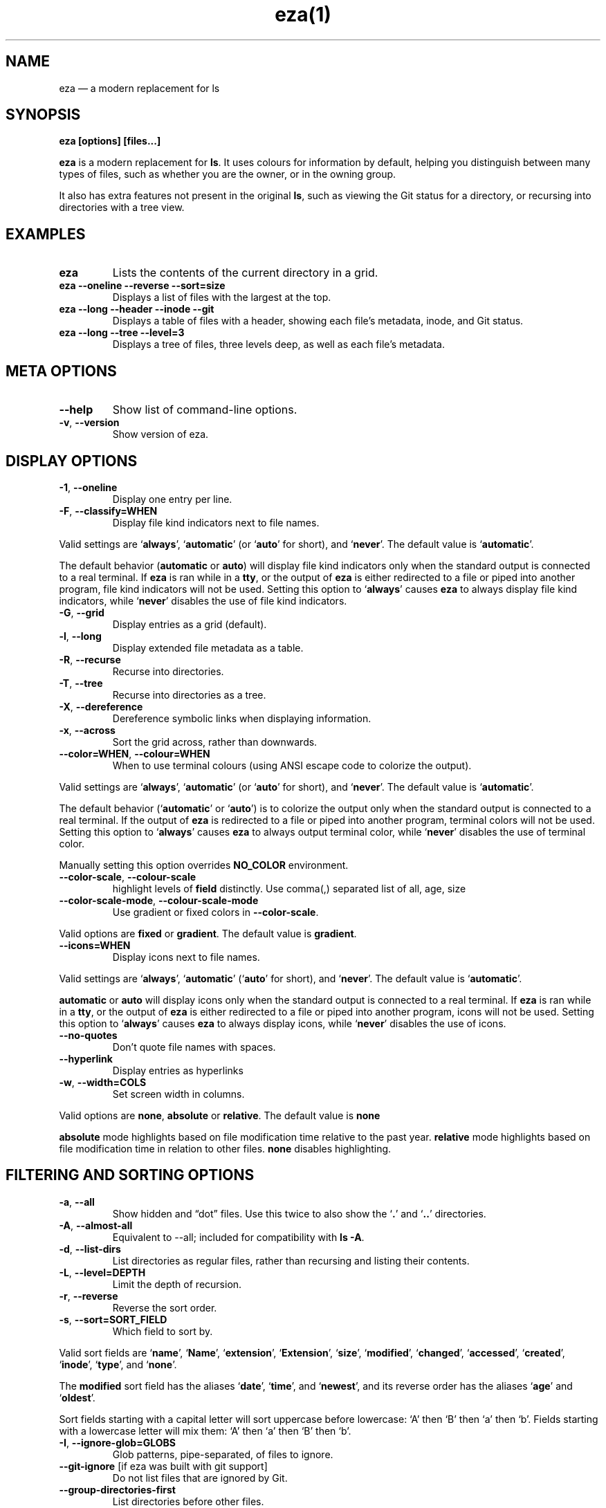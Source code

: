 .nh
.TH eza(1) $version

.SH NAME
.PP
eza — a modern replacement for ls


.SH SYNOPSIS
.PP
\fBeza [options] [files...]\fR

.PP
\fBeza\fP is a modern replacement for \fBls\fR\&.
It uses colours for information by default, helping you distinguish between many types of files, such as whether you are the owner, or in the owning group.

.PP
It also has extra features not present in the original \fBls\fR, such as viewing the Git status for a directory, or recursing into directories with a tree view.


.SH EXAMPLES
.TP
\fBeza\fR
Lists the contents of the current directory in a grid.

.TP
\fBeza --oneline --reverse --sort=size\fR
Displays a list of files with the largest at the top.

.TP
\fBeza --long --header --inode --git\fR
Displays a table of files with a header, showing each file’s metadata, inode, and Git status.

.TP
\fBeza --long --tree --level=3\fR
Displays a tree of files, three levels deep, as well as each file’s metadata.


.SH META OPTIONS
.TP
\fB--help\fR
Show list of command-line options.

.TP
\fB-v\fR, \fB--version\fR
Show version of eza.


.SH DISPLAY OPTIONS
.TP
\fB-1\fR, \fB--oneline\fR
Display one entry per line.

.TP
\fB-F\fR, \fB--classify=WHEN\fR
Display file kind indicators next to file names.

.PP
Valid settings are ‘\fBalways\fR’, ‘\fBautomatic\fR’ (or ‘\fBauto\fR’ for short), and ‘\fBnever\fR’.
The default value is ‘\fBautomatic\fR’.

.PP
The default behavior (\fBautomatic\fR or \fBauto\fR) will display file kind indicators only when the standard output is connected to a real terminal. If \fBeza\fR is ran while in a \fBtty\fR, or the output of \fBeza\fR is either redirected to a file or piped into another program, file kind indicators will not be used. Setting this option to ‘\fBalways\fR’ causes \fBeza\fR to always display file kind indicators, while ‘\fBnever\fR’ disables the use of file kind indicators.

.TP
\fB-G\fR, \fB--grid\fR
Display entries as a grid (default).

.TP
\fB-l\fR, \fB--long\fR
Display extended file metadata as a table.

.TP
\fB-R\fR, \fB--recurse\fR
Recurse into directories.

.TP
\fB-T\fR, \fB--tree\fR
Recurse into directories as a tree.

.TP
\fB-X\fR, \fB--dereference\fR
Dereference symbolic links when displaying information.

.TP
\fB-x\fR, \fB--across\fR
Sort the grid across, rather than downwards.

.TP
\fB--color=WHEN\fR, \fB--colour=WHEN\fR
When to use terminal colours (using ANSI escape code to colorize the output).

.PP
Valid settings are ‘\fBalways\fR’, ‘\fBautomatic\fR’ (or ‘\fBauto\fR’ for short), and ‘\fBnever\fR’.
The default value is ‘\fBautomatic\fR’.

.PP
The default behavior (‘\fBautomatic\fR’ or ‘\fBauto\fR’) is to colorize the output only when the standard output is connected to a real terminal. If the output of \fBeza\fR is redirected to a file or piped into another program, terminal colors will not be used. Setting this option to ‘\fBalways\fR’ causes \fBeza\fR to always output terminal color, while ‘\fBnever\fR’ disables the use of terminal color.

.PP
Manually setting this option overrides \fBNO_COLOR\fR environment.

.TP
\fB--color-scale\fR, \fB--colour-scale\fR
highlight levels of \fBfield\fR distinctly.
Use comma(,) separated list of all, age, size

.TP
\fB--color-scale-mode\fR, \fB--colour-scale-mode\fR
Use gradient or fixed colors in \fB--color-scale\fR\&.

.PP
Valid options are \fBfixed\fR or \fBgradient\fR\&.
The default value is \fBgradient\fR\&.

.TP
\fB--icons=WHEN\fR
Display icons next to file names.

.PP
Valid settings are ‘\fBalways\fR’, ‘\fBautomatic\fR’ (‘\fBauto\fR’ for short), and ‘\fBnever\fR’.
The default value is ‘\fBautomatic\fR’.

.PP
\fBautomatic\fR or \fBauto\fR will display icons only when the standard output is connected to a real terminal. If \fBeza\fR is ran while in a \fBtty\fR, or the output of \fBeza\fR is either redirected to a file or piped into another program, icons will not be used. Setting this option to ‘\fBalways\fR’ causes \fBeza\fR to always display icons, while ‘\fBnever\fR’ disables the use of icons.

.TP
\fB--no-quotes\fR
Don't quote file names with spaces.

.TP
\fB--hyperlink\fR
Display entries as hyperlinks

.TP
\fB-w\fR, \fB--width=COLS\fR
Set screen width in columns.

.PP
Valid options are \fBnone\fR, \fBabsolute\fR or \fBrelative\fR\&.
The default value is \fBnone\fR

.PP
\fBabsolute\fR mode highlights based on file modification time relative to the past year.
\fBrelative\fR mode highlights based on file modification time in relation to other files. \fBnone\fR disables highlighting.


.SH FILTERING AND SORTING OPTIONS
.TP
\fB-a\fR, \fB--all\fR
Show hidden and “dot” files.
Use this twice to also show the ‘\fB\&.\fR’ and ‘\fB\&..\fR’ directories.

.TP
\fB-A\fR, \fB--almost-all\fR
Equivalent to --all; included for compatibility with \fBls -A\fR\&.

.TP
\fB-d\fR, \fB--list-dirs\fR
List directories as regular files, rather than recursing and listing their contents.

.TP
\fB-L\fR, \fB--level=DEPTH\fR
Limit the depth of recursion.

.TP
\fB-r\fR, \fB--reverse\fR
Reverse the sort order.

.TP
\fB-s\fR, \fB--sort=SORT_FIELD\fR
Which field to sort by.

.PP
Valid sort fields are ‘\fBname\fR’, ‘\fBName\fR’, ‘\fBextension\fR’, ‘\fBExtension\fR’, ‘\fBsize\fR’, ‘\fBmodified\fR’, ‘\fBchanged\fR’, ‘\fBaccessed\fR’, ‘\fBcreated\fR’, ‘\fBinode\fR’, ‘\fBtype\fR’, and ‘\fBnone\fR’.

.PP
The \fBmodified\fR sort field has the aliases ‘\fBdate\fR’, ‘\fBtime\fR’, and ‘\fBnewest\fR’, and its reverse order has the aliases ‘\fBage\fR’ and ‘\fBoldest\fR’.

.PP
Sort fields starting with a capital letter will sort uppercase before lowercase: ‘A’ then ‘B’ then ‘a’ then ‘b’. Fields starting with a lowercase letter will mix them: ‘A’ then ‘a’ then ‘B’ then ‘b’.

.TP
\fB-I\fR, \fB--ignore-glob=GLOBS\fR
Glob patterns, pipe-separated, of files to ignore.

.TP
\fB--git-ignore\fR [if eza was built with git support]
Do not list files that are ignored by Git.

.TP
\fB--group-directories-first\fR
List directories before other files.

.TP
\fB-D\fR, \fB--only-dirs\fR
List only directories, not files.

.TP
\fB-f\fR, \fB--only-files\fR
List only files, not directories.


.SH LONG VIEW OPTIONS
.PP
These options are available when running with \fB--long\fR (\fB-l\fR):

.TP
\fB-b\fR, \fB--binary\fR
List file sizes with binary prefixes.

.TP
\fB-B\fR, \fB--bytes\fR
List file sizes in bytes, without any prefixes.

.TP
\fB--changed\fR
Use the changed timestamp field.

.TP
\fB-g\fR, \fB--group\fR
List each file’s group.

.TP
\fB--smart-group\fR
Only show group if it has a different name from owner

.TP
\fB-h\fR, \fB--header\fR
Add a header row to each column.

.TP
\fB-H\fR, \fB--links\fR
List each file’s number of hard links.

.TP
\fB-i\fR, \fB--inode\fR
List each file’s inode number.

.TP
\fB-m\fR, \fB--modified\fR
Use the modified timestamp field.

.TP
\fB-M\fR, \fB--mounts\fR
Show mount details (Linux and Mac only)

.TP
\fB-n\fR, \fB--numeric\fR
List numeric user and group IDs.

.TP
\fB-O\fR, \fB--flags\fR
List file flags on Mac and BSD systems and file attributes on Windows systems.  By default, Windows attributes are displayed in a long form.  To display in attributes as single character set the environment variable \fBEZA_WINDOWS_ATTRIBUTES=short\fR\&.  On BSD systems see chflags(1) for a list of file flags and their meanings.

.TP
\fB-S\fR, \fB--blocksize\fR
List each file’s size of allocated file system blocks.

.TP
\fB-t\fR, \fB--time=WORD\fR
Which timestamp field to list.

Valid timestamp fields are ‘\fBmodified\fR’, ‘\fBchanged\fR’, ‘\fBaccessed\fR’, and ‘\fBcreated\fR’.

.TP
\fB--time-style=STYLE\fR
How to format timestamps.

Valid timestamp styles are ‘\fBdefault\fR’, ‘\fBiso\fR’, ‘\fBlong-iso\fR’, ‘\fBfull-iso\fR’, ‘\fBrelative\fR’, or a custom style ‘\fB+<FORMAT>\fR’ (e.g., ‘\fB+%Y-%m-%d %H:%M\fR’ => ‘\fB2023-09-30 13:00\fR’).

.PP
\fB<FORMAT>\fR should be a chrono format string.  For details on the chrono format syntax, please read: https://docs.rs/chrono/latest/chrono/format/strftime/index.html .

.PP
Alternatively, \fB<FORMAT>\fR can be a two line string, the first line will be used for non-recent files and the second for recent files.  E.g., if \fB<FORMAT>\fR is "\fB%Y-%m-%d %H<newline>--%m-%d %H:%M\fR", non-recent files => "\fB2022-12-30 13\fR", recent files => "\fB--09-30 13:34\fR".

.TP
\fB--total-size\fR
Show recursive directory size (unix only).

.TP
\fB-u\fR, \fB--accessed\fR
Use the accessed timestamp field.

.TP
\fB-U\fR, \fB--created\fR
Use the created timestamp field.

.TP
\fB--no-permissions\fR
Suppress the permissions field.

.TP
\fB-o\fR, \fB--octal-permissions\fR
List each file's permissions in octal format.

.TP
\fB--no-filesize\fR
Suppress the file size field.

.TP
\fB--no-user\fR
Suppress the user field.

.TP
\fB--no-time\fR
Suppress the time field.

.TP
\fB--stdin\fR
When you wish to pipe directories to eza/read from stdin. Separate one per line or define custom separation char in \fBEZA_STDIN_SEPARATOR\fR env variable.

.TP
\fB-@\fR, \fB--extended\fR
List each file’s extended attributes and sizes.

.TP
\fB-Z\fR, \fB--context\fR
List each file's security context.

.TP
\fB--git\fR  [if eza was built with git support]
List each file’s Git status, if tracked.
This adds a two-character column indicating the staged and unstaged statuses respectively. The status character can be ‘\fB-\fR’ for not modified, ‘\fBM\fR’ for a modified file, ‘\fBN\fR’ for a new file, ‘\fBD\fR’ for deleted, ‘\fBR\fR’ for renamed, ‘\fBT\fR’ for type-change, ‘\fBI\fR’ for ignored, and ‘\fBU\fR’ for conflicted. Directories will be shown to have the status of their contents, which is how ‘deleted’ is possible if a directory contains a file that has a certain status, it will be shown to have that status.

.TP
\fB--git-repos\fR [if eza was built with git support]
List each directory’s Git status, if tracked.
Symbols shown are \fB|\fR= clean, \fB+\fR= dirty, and \fB~\fR= for unknown.

.TP
\fB--git-repos-no-status\fR [if eza was built with git support]
List if a directory is a Git repository, but not its status.
All Git repository directories will be shown as (themed) \fB-\fR without status indicated.

.TP
\fB--no-git\fR
Don't show Git status (always overrides \fB--git\fR, \fB--git-repos\fR, \fB--git-repos-no-status\fR)


.SH ENVIRONMENT VARIABLES
.PP
If an environment variable prefixed with \fBEZA_\fR is not set, for backward compatibility, it will default to its counterpart starting with \fBEXA_\fR\&.

.PP
eza responds to the following environment variables:

.SH \fBCOLUMNS\fR
.PP
Overrides the width of the terminal, in characters, however, \fB-w\fR takes precedence.

.PP
For example, ‘\fBCOLUMNS=80 eza\fR’ will show a grid view with a maximum width of 80 characters.

.PP
This option won’t do anything when eza’s output doesn’t wrap, such as when using the \fB--long\fR view.

.SH \fBEZA_STRICT\fR
.PP
Enables \fIstrict mode\fP, which will make eza error when two command-line options are incompatible.

.PP
Usually, options can override each other going right-to-left on the command line, so that eza can be given aliases: creating an alias ‘\fBeza=eza --sort=ext\fR’ then running ‘\fBeza --sort=size\fR’ with that alias will run ‘\fBeza --sort=ext --sort=size\fR’, and the sorting specified by the user will override the sorting specified by the alias.

.PP
In strict mode, the two options will not co-operate, and eza will error.

.PP
This option is intended for use with automated scripts and other situations where you want to be certain you’re typing in the right command.

.SH \fBEZA_GRID_ROWS\fR
.PP
Limits the grid-details view (‘\fBeza --grid --long\fR’) so it’s only activated when at least the given number of rows of output would be generated.

.PP
With widescreen displays, it’s possible for the grid to look very wide and sparse, on just one or two lines with none of the columns lining up.
By specifying a minimum number of rows, you can only use the view if it’s going to be worth using.

.SH \fBEZA_ICON_SPACING\fR
.PP
Specifies the number of spaces to print between an icon (see the ‘\fB--icons\fR’ option) and its file name.

.PP
Different terminals display icons differently, as they usually take up more than one character width on screen, so there’s no “standard” number of spaces that eza can use to separate an icon from text. One space may place the icon too close to the text, and two spaces may place it too far away. So the choice is left up to the user to configure depending on their terminal emulator.

.SH \fBNO_COLOR\fR
.PP
Disables colours in the output (regardless of its value). Can be overridden by \fB--color\fR option.

.PP
See \fBhttps://no-color.org/\fR for details.

.SH \fBLS_COLORS\fR, \fBEZA_COLORS\fR
.PP
Specifies the colour scheme used to highlight files based on their name and kind, as well as highlighting metadata and parts of the UI.

.PP
For more information on the format of these environment variables, see the 
\[la]eza_colors.5.md\[ra] manual page.

.SH \fBEZA_OVERRIDE_GIT\fR
.PP
Overrides any \fB--git\fR or \fB--git-repos\fR argument

.SH \fBEZA_MIN_LUMINANCE\fR
.PP
Specifies the minimum luminance to use when decay is active. It's value can be between -100 to 100.

.SH \fBEZA_ICONS_AUTO\fR
.PP
If set, automates the same behavior as using \fB--icons\fR or \fB--icons=auto\fR\&. Useful for if you always want to have icons enabled.

.PP
Any explicit use of the \fB--icons=WHEN\fR flag overrides this behavior.

.SH \fBEZA_STDIN_SEPARATOR\fR
.PP
Specifies the separator to use when file names are piped from stdin. Defaults to newline.


.SH EXIT STATUSES
.TP
0
If everything goes OK.

.TP
1
If there was an I/O error during operation.

.TP
3
If there was a problem with the command-line arguments.


.SH AUTHOR
.PP
eza is maintained by Christina Sørensen and many other contributors.

.PP
\fBSource code:\fP \fBhttps://github.com/eza-community/eza\fR \\
\fBContributors:\fP \fBhttps://github.com/eza-community/eza/graphs/contributors\fR

.PP
Our infinite thanks to Benjamin ‘ogham’ Sago and all the other contributors of exa, from which eza was forked.


.SH SEE ALSO
.RS
.IP \(bu 2

\[la]eza_colors.5.md\[ra]
.IP \(bu 2

\[la]eza_colors\-explanation.5.md\[ra]

.RE

